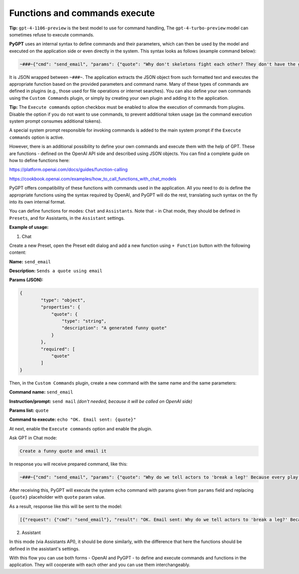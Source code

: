 Functions and commands execute
==============================

**Tip:** ``gpt-4-1106-preview`` is the best model to use for command handling, The ``gpt-4-turbo-preview`` model can sometimes refuse to execute commands.

**PyGPT** uses an internal syntax to define commands and their parameters, which can then be used by the model and executed on the application side or even directly in the system. This syntax looks as follows (example command below):

.. code-block:: json

	~###~{"cmd": "send_email", "params": {"quote": "Why don't skeletons fight each other? They don't have the guts!"}}~###~

It is JSON wrapped between ``~###~``. The application extracts the JSON object from such formatted text and executes the appropriate function based on the provided parameters and command name. Many of these types of commands are defined in plugins (e.g., those used for file operations or internet searches). You can also define your own commands using the ``Custom Commands`` plugin, or simply by creating your own plugin and adding it to the application.

**Tip:** The ``Execute commands`` option checkbox must be enabled to allow the execution of commands from plugins. Disable the option if you do not want to use commands, to prevent additional token usage (as the command execution system prompt consumes additional tokens).

.. image:: images/v2_code_execute.png
   :width: 400

A special system prompt responsible for invoking commands is added to the main system prompt if the ``Execute commands`` option is active.

However, there is an additional possibility to define your own commands and execute them with the help of GPT.
These are functions - defined on the OpenAI API side and described using JSON objects. You can find a complete guide on how to define functions here:

https://platform.openai.com/docs/guides/function-calling

https://cookbook.openai.com/examples/how_to_call_functions_with_chat_models


PyGPT offers compatibility of these functions with commands used in the application. All you need to do is define the appropriate functions using the syntax required by OpenAI, and PyGPT will do the rest, translating such syntax on the fly into its own internal format.

You can define functions for modes: ``Chat`` and ``Assistants``.
Note that - in Chat mode, they should be defined in ``Presets``, and for Assistants, in the ``Assistant`` settings.

**Example of usage:**

1) Chat

Create a new Preset, open the Preset edit dialog and add a new function using ``+ Function`` button with the following content:

**Name:** ``send_email``

**Description:** ``Sends a quote using email``

**Params (JSON):**

.. code-block:: json

	{
	        "type": "object",
	        "properties": {
	            "quote": {
	                "type": "string",
	                "description": "A generated funny quote"
	            }
	        },
	        "required": [
	            "quote"
	        ]
	}


Then, in the ``Custom Commands`` plugin, create a new command with the same name and the same parameters:

**Command name:** ``send_email``

**Instruction/prompt:** ``send mail`` *(don't needed, because it will be called on OpenAI side)*

**Params list:** ``quote``

**Command to execute:** ``echo "OK. Email sent: {quote}"``

At next, enable the ``Execute commands`` option and enable the plugin.

Ask GPT in Chat mode:

.. code-block:: ini

	Create a funny quote and email it

In response you will receive prepared command, like this:

.. code-block:: ini

	~###~{"cmd": "send_email", "params": {"quote": "Why do we tell actors to 'break a leg?' Because every play has a cast!"}}~###~

After receiving this, PyGPT will execute the system ``echo`` command with params given from ``params`` field and replacing ``{quote}`` placeholder with ``quote`` param value.

As a result, response like this will be sent to the model:

.. code-block:: ini

	[{"request": {"cmd": "send_email"}, "result": "OK. Email sent: Why do we tell actors to 'break a leg?' Because every play has a cast!"}]


2) Assistant

In this mode (via Assistants API), it should be done similarly, with the difference that here the functions should be defined in the assistant's settings.

With this flow you can use both forms - OpenAI and PyGPT - to define and execute commands and functions in the application. They will cooperate with each other and you can use them interchangeably.